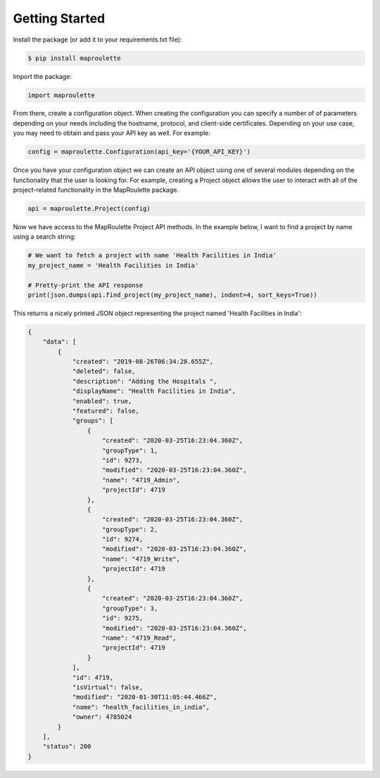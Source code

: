 Getting Started
=====================================================

Install the package (or add it to your requirements.txt file):

.. code-block:: bash

    $ pip install maproulette

Import the package:

.. code-block:: python

    import maproulette


From there, create a configuration object. When creating the configuration you can specify a number of of parameters
depending on your needs including the hostname, protocol, and client-side certificates. Depending on your use case, you
may need to obtain and pass your API key as well. For example:

.. code-block:: python

    config = maproulette.Configuration(api_key='{YOUR_API_KEY}')


Once you have your configuration object we can create an API object using one of several modules depending on the
functionality that the user is looking for. For example, creating a Project object allows the user to interact with all
of the project-related functionality in the MapRoulette package.

.. code-block:: python

    api = maproulette.Project(config)


Now we have access to the MapRoulette Project API methods. In the example below, I want to find a project by name using
a search string:

.. code-block:: python

    # We want to fetch a project with name 'Health Facilities in India'
    my_project_name = 'Health Facilities in India'

    # Pretty-print the API response
    print(json.dumps(api.find_project(my_project_name), indent=4, sort_keys=True))

This returns a nicely printed JSON object representing the project named 'Health Facilities in India':

.. code-block:: json

    {
        "data": [
            {
                "created": "2019-08-26T06:34:28.655Z",
                "deleted": false,
                "description": "Adding the Hospitals ",
                "displayName": "Health Facilities in India",
                "enabled": true,
                "featured": false,
                "groups": [
                    {
                        "created": "2020-03-25T16:23:04.360Z",
                        "groupType": 1,
                        "id": 9273,
                        "modified": "2020-03-25T16:23:04.360Z",
                        "name": "4719_Admin",
                        "projectId": 4719
                    },
                    {
                        "created": "2020-03-25T16:23:04.360Z",
                        "groupType": 2,
                        "id": 9274,
                        "modified": "2020-03-25T16:23:04.360Z",
                        "name": "4719_Write",
                        "projectId": 4719
                    },
                    {
                        "created": "2020-03-25T16:23:04.360Z",
                        "groupType": 3,
                        "id": 9275,
                        "modified": "2020-03-25T16:23:04.360Z",
                        "name": "4719_Read",
                        "projectId": 4719
                    }
                ],
                "id": 4719,
                "isVirtual": false,
                "modified": "2020-01-30T11:05:44.466Z",
                "name": "health_facilities_in_india",
                "owner": 4785024
            }
        ],
        "status": 200
    }
